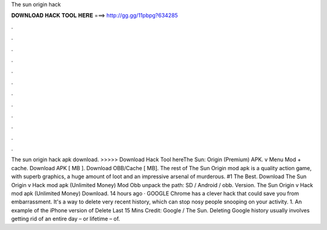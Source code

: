 The sun origin hack

𝐃𝐎𝐖𝐍𝐋𝐎𝐀𝐃 𝐇𝐀𝐂𝐊 𝐓𝐎𝐎𝐋 𝐇𝐄𝐑𝐄 ===> http://gg.gg/11pbpg?634285

.

.

.

.

.

.

.

.

.

.

.

.

The sun origin hack apk download. >>>>> Download Hack Tool hereThe Sun: Origin (Premium) APK. v Menu Mod + cache. Download APK [ MB ]. Download OBB/Cache [ MB]. The rest of The Sun Origin mod apk is a quality action game, with superb graphics, a huge amount of loot and an impressive arsenal of murderous. #1 The Best. Download The Sun Origin v Hack mod apk (Unlimited Money) Mod  Obb  unpack the path: SD / Android / obb. Version. The Sun Origin v Hack mod apk (Unlimited Money) Download.  14 hours ago · GOOGLE Chrome has a clever hack that could save you from embarrassment. It's a way to delete very recent history, which can stop nosy people snooping on your activity. 1. An example of the iPhone version of Delete Last 15 Mins Credit: Google / The Sun. Deleting Google history usually involves getting rid of an entire day – or lifetime – of.